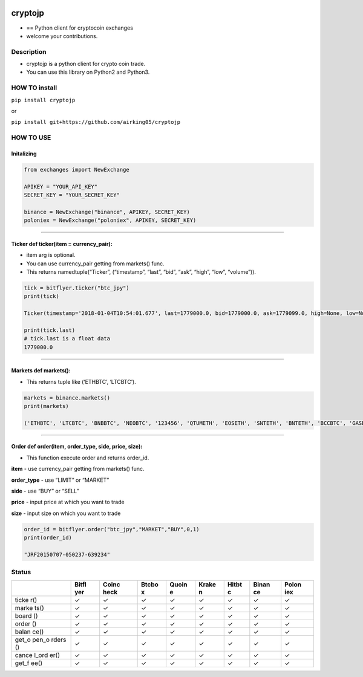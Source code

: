 |made-with-python| |PyPI pyversions| |Build Status| |Coverage Status|
|Maintenance| |PyPI status|

cryptojp
========

-  == Python client for cryptocoin exchanges
-  welcome your contributions.

Description
-----------

-  cryptojp is a python client for crypto coin trade.
-  You can use this library on Python2 and Python3.

HOW TO install
--------------

``pip install cryptojp``

or

``pip install git+https://github.com/airking05/cryptojp``

HOW TO USE
----------

Initalizing
~~~~~~~~~~~

.. code:: python

    from exchanges import NewExchange

    APIKEY = "YOUR_API_KEY"
    SECRET_KEY = "YOUR_SECRET_KEY"

    binance = NewExchange("binance", APIKEY, SECRET_KEY)
    poloniex = NewExchange("poloniex", APIKEY, SECRET_KEY)

--------------

Ticker def ticker(item = currency_pair):
~~~~~~~~~~~~~~~~~~~~~~~~~~~~~~~~~~~~~~~~

-  item arg is optional.
-  You can use currency_pair getting from markets() func.
-  This returns namedtuple(“Ticker”, (“timestamp”, “last”, “bid”, “ask”,
   “high”, “low”, “volume”)).

.. code:: python


    tick = bitflyer.ticker("btc_jpy")
    print(tick)

    Ticker(timestamp='2018-01-04T10:54:01.677', last=1779000.0, bid=1779000.0, ask=1779099.0, high=None, low=None, volume=99020.50507241)

    print(tick.last)
    # tick.last is a float data 
    1779000.0

--------------

Markets def markets():
~~~~~~~~~~~~~~~~~~~~~~

-  This returns tuple like (‘ETHBTC’, ‘LTCBTC’).

.. code:: python

    markets = binance.markets()
    print(markets)

    ('ETHBTC', 'LTCBTC', 'BNBBTC', 'NEOBTC', '123456', 'QTUMETH', 'EOSETH', 'SNTETH', 'BNTETH', 'BCCBTC', 'GASBTC', 'BNBETH', 'BTCUSDT', 'ETHUSDT', 'HSRBTC', 'OAXETH', 'DNTETH', 'MCOETH', 'ICNETH', 'MCOBTC', 'WTCBTC', 'WTCETH', 'LRCBTC', 'LRCETH', 'QTUMBTC', 'YOYOBTC', 'OMGBTC', 'OMGETH', 'ZRXBTC', 'ZRXETH', 'STRATBTC', 'STRATETH', 'SNGLSBTC', 'SNGLSETH', 'BQXBTC', 'BQXETH', 'KNCBTC', 'KNCETH', 'FUNBTC', 'FUNETH', 'SNMBTC', 'SNMETH', 'NEOETH', 'IOTABTC', 'IOTAETH', 'LINKBTC', 'LINKETH', 'XVGBTC', 'XVGETH', 'CTRBTC', 'CTRETH', 'SALTBTC', 'SALTETH', 'MDABTC', 'MDAETH', 'MTLBTC', 'MTLETH', 'SUBBTC', 'SUBETH', 'EOSBTC', 'SNTBTC', 'ETCETH', 'ETCBTC', 'MTHBTC', 'MTHETH', 'ENGBTC', 'ENGETH', 'DNTBTC', 'ZECBTC', 'ZECETH', 'BNTBTC', 'ASTBTC', 'ASTETH', 'DASHBTC', 'DASHETH', 'OAXBTC', 'ICNBTC', 'BTGBTC', 'BTGETH', 'EVXBTC', 'EVXETH', 'REQBTC', 'REQETH', 'VIBBTC', 'VIBETH', 'HSRETH', 'TRXBTC', 'TRXETH', 'POWRBTC', 'POWRETH', 'ARKBTC', 'ARKETH', 'YOYOETH', 'XRPBTC', 'XRPETH', 'MODBTC', 'MODETH', 'ENJBTC', 'ENJETH', 'STORJBTC', 'STORJETH', 'BNBUSDT', 'VENBNB', 'YOYOBNB', 'POWRBNB', 'VENBTC', 'VENETH', 'KMDBTC', 'KMDETH', 'NULSBNB', 'RCNBTC', 'RCNETH', 'RCNBNB', 'NULSBTC', 'NULSETH', 'RDNBTC', 'RDNETH', 'RDNBNB', 'XMRBTC', 'XMRETH', 'DLTBNB', 'WTCBNB', 'DLTBTC', 'DLTETH', 'AMBBTC', 'AMBETH', 'AMBBNB', 'BCCETH', 'BCCUSDT', 'BCCBNB', 'BATBTC', 'BATETH', 'BATBNB', 'BCPTBTC', 'BCPTETH', 'BCPTBNB', 'ARNBTC', 'ARNETH', 'GVTBTC', 'GVTETH', 'CDTBTC', 'CDTETH', 'GXSBTC', 'GXSETH', 'NEOUSDT', 'NEOBNB', 'POEBTC', 'POEETH', 'QSPBTC', 'QSPETH', 'QSPBNB', 'BTSBTC', 'BTSETH', 'BTSBNB', 'XZCBTC', 'XZCETH', 'XZCBNB', 'LSKBTC', 'LSKETH', 'LSKBNB', 'TNTBTC', 'TNTETH', 'FUELBTC', 'FUELETH', 'MANABTC', 'MANAETH', 'BCDBTC', 'BCDETH', 'DGDBTC', 'DGDETH', 'IOTABNB', 'ADXBTC', 'ADXETH', 'ADXBNB', 'ADABTC', 'ADAETH', 'PPTBTC', 'PPTETH', 'CMTBTC', 'CMTETH', 'CMTBNB', 'XLMBTC', 'XLMETH', 'XLMBNB', 'CNDBTC', 'CNDETH', 'CNDBNB', 'LENDBTC', 'LENDETH', 'WABIBTC', 'WABIETH', 'WABIBNB', 'LTCETH', 'LTCUSDT', 'LTCBNB', 'TNBBTC', 'TNBETH', 'WAVESBTC', 'WAVESETH', 'WAVESBNB', 'GTOBTC', 'GTOETH', 'GTOBNB', 'ICXBTC', 'ICXETH', 'ICXBNB', 'OSTBTC', 'OSTETH', 'OSTBNB', 'ELFBTC', 'ELFETH', 'AIONBTC', 'AIONETH', 'AIONBNB', 'NEBLBTC', 'NEBLETH', 'NEBLBNB', 'BRDBTC', 'BRDETH', 'BRDBNB', 'MCOBNB', 'EDOBTC', 'EDOETH', 'WINGSBTC', 'WINGSETH', 'NAVBTC', 'NAVETH', 'NAVBNB', 'LUNBTC', 'LUNETH', 'TRIGBTC', 'TRIGETH', 'TRIGBNB', 'APPCBTC', 'APPCETH', 'APPCBNB', 'VIBEBTC', 'VIBEETH', 'RLCBTC', 'RLCETH', 'RLCBNB', 'INSBTC', 'INSETH', 'PIVXBTC', 'PIVXETH', 'PIVXBNB', 'IOSTBTC', 'IOSTETH', 'CHATBTC', 'CHATETH', 'STEEMBTC', 'STEEMETH', 'STEEMBNB', 'NANOBTC', 'NANOETH', 'NANOBNB', 'VIABTC', 'VIAETH', 'VIABNB', 'BLZBTC', 'BLZETH', 'BLZBNB', 'AEBTC', 'AEETH', 'AEBNB')

--------------

Order def order(item, order_type, side, price, size):
~~~~~~~~~~~~~~~~~~~~~~~~~~~~~~~~~~~~~~~~~~~~~~~~~~~~~

-  This function execute order and returns order_id.

**item** - use currency_pair getting from markets() func.

**order_type** - use “LIMIT” or “MARKET”

**side** - use “BUY” or “SELL”

**price** - input price at which you want to trade

**size** - input size on which you want to trade

.. code:: python

    order_id = bitflyer.order("btc_jpy","MARKET","BUY",0,1)
    print(order_id)

    "JRF20150707-050237-639234"

Status
------

+-------+-------+-------+-------+-------+-------+-------+-------+-------+
|       | Bitfl | Coinc | Btcbo | Quoin | Krake | Hitbt | Binan | Polon |
|       | yer   | heck  | x     | e     | n     | c     | ce    | iex   |
+=======+=======+=======+=======+=======+=======+=======+=======+=======+
| ticke | ✓     | ✓     | ✓     | ✓     | ✓     | ✓     | ✓     | ✓     |
| r()   |       |       |       |       |       |       |       |       |
+-------+-------+-------+-------+-------+-------+-------+-------+-------+
| marke | ✓     | ✓     | ✓     | ✓     | ✓     | ✓     | ✓     | ✓     |
| ts()  |       |       |       |       |       |       |       |       |
+-------+-------+-------+-------+-------+-------+-------+-------+-------+
| board | ✓     | ✓     | ✓     | ✓     | ✓     | ✓     | ✓     | ✓     |
| ()    |       |       |       |       |       |       |       |       |
+-------+-------+-------+-------+-------+-------+-------+-------+-------+
| order | ✓     | ✓     | ✓     | ✓     | ✓     | ✓     | ✓     | ✓     |
| ()    |       |       |       |       |       |       |       |       |
+-------+-------+-------+-------+-------+-------+-------+-------+-------+
| balan | ✓     | ✓     | ✓     | ✓     | ✓     | ✓     | ✓     | ✓     |
| ce()  |       |       |       |       |       |       |       |       |
+-------+-------+-------+-------+-------+-------+-------+-------+-------+
| get_o | ✓     | ✓     | ✓     | ✓     | ✓     | ✓     | ✓     | ✓     |
| pen_o |       |       |       |       |       |       |       |       |
| rders |       |       |       |       |       |       |       |       |
| ()    |       |       |       |       |       |       |       |       |
+-------+-------+-------+-------+-------+-------+-------+-------+-------+
| cance | ✓     | ✓     | ✓     | ✓     | ✓     | ✓     | ✓     | ✓     |
| l_ord |       |       |       |       |       |       |       |       |
| er()  |       |       |       |       |       |       |       |       |
+-------+-------+-------+-------+-------+-------+-------+-------+-------+
| get_f | ✓     | ✓     | ✓     | ✓     | ✓     | ✓     | ✓     | ✓     |
| ee()  |       |       |       |       |       |       |       |       |
+-------+-------+-------+-------+-------+-------+-------+-------+-------+

.. |made-with-python| image:: https://img.shields.io/badge/Made%20with-Python-1f425f.svg
   :target: https://www.python.org/
.. |PyPI pyversions| image:: https://img.shields.io/pypi/pyversions/cryptojp.svg
   :target: https://pypi.python.org/pypi/cryptojp/
.. |Build Status| image:: https://travis-ci.org/airking05/cryptojp.svg?branch=master
   :target: https://travis-ci.org/airking05/cryptojp
.. |Coverage Status| image:: https://coveralls.io/repos/github/airking05/cryptojp/badge.svg?branch=master&date=20180130_2
   :target: https://coveralls.io/github/airking05/cryptojp?branch=master
.. |Maintenance| image:: https://img.shields.io/badge/Maintained%3F-yes-green.svg
   :target: https://GitHub.com/Naereen/StrapDown.js/graphs/commit-activity
.. |PyPI status| image:: https://img.shields.io/pypi/status/cryptojp.svg
   :target: https://pypi.python.org/pypi/cryptojp/


